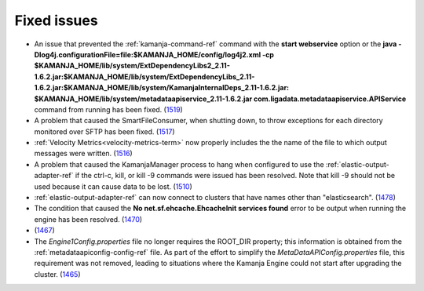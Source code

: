 
Fixed issues
============

- An issue that prevented the :ref:`kamanja-command-ref` command
  with the **start webservice** option
  or the **java -Dlog4j.configurationFile=file:$KAMANJA_HOME/config/log4j2.xml
  -cp $KAMANJA_HOME/lib/system/ExtDependencyLibs2_2.11-1.6.2.jar:$KAMANJA_HOME/lib/system/ExtDependencyLibs_2.11-1.6.2.jar:$KAMANJA_HOME/lib/system/KamanjaInternalDeps_2.11-1.6.2.jar:
  $KAMANJA_HOME/lib/system/metadataapiservice_2.11-1.6.2.jar
  com.ligadata.metadataapiservice.APIService** command
  from running has been fixed.
  (`1519 <https://github.com/LigaData/Kamanja/issues/1519>`_)

- A problem that caused the SmartFileConsumer, when shutting down,
  to throw exceptions for each directory monitored over SFTP
  has been fixed.
  (`1517 <https://github.com/LigaData/Kamanja/issues/1517>`_)

- :ref:`Velocity Metrics<velocity-metrics-term>`
  now properly includes the the name of the file
  to which output messages were written.
  (`1516 <https://github.com/LigaData/Kamanja/issues/1516>`_)

- A problem that caused the KamanjaManager process to hang
  when configured to use the :ref:`elastic-output-adapter-ref`
  if the ctrl-c, kill, or kill -9 commands were issued
  has been resolved.
  Note that kill -9 should not be used
  because it can cause data to be lost.
  (`1510 <https://github.com/LigaData/Kamanja/issues/1510>`_)

- :ref:`elastic-output-adapter-ref` can now connect to clusters
  that have names other than "elasticsearch".
  (`1478 <https://github.com/LigaData/Kamanja/issues/1478>`_)

- The condition that caused the
  **No net.sf.ehcache.EhcacheInit services found** error
  to be output when running the engine has been resolved.
  (`1470 <https://github.com/LigaData/Kamanja/issues/1470>`_)

- (`1467 <https://github.com/LigaData/Kamanja/issues/1467>`_)

- The *Engine1Config.properties* file no longer requires
  the ROOT_DIR property; this information is obtained
  from the :ref:`metadataapiconfig-config-ref` file.
  As part of the effort to simplify the *MetaDataAPIConfig.properties* file,
  this requirement was not removed,
  leading to situations where the Kamanja Engine could not start
  after upgrading the cluster.
  (`1465 <https://github.com/LigaData/Kamanja/issues/1465>`_)




